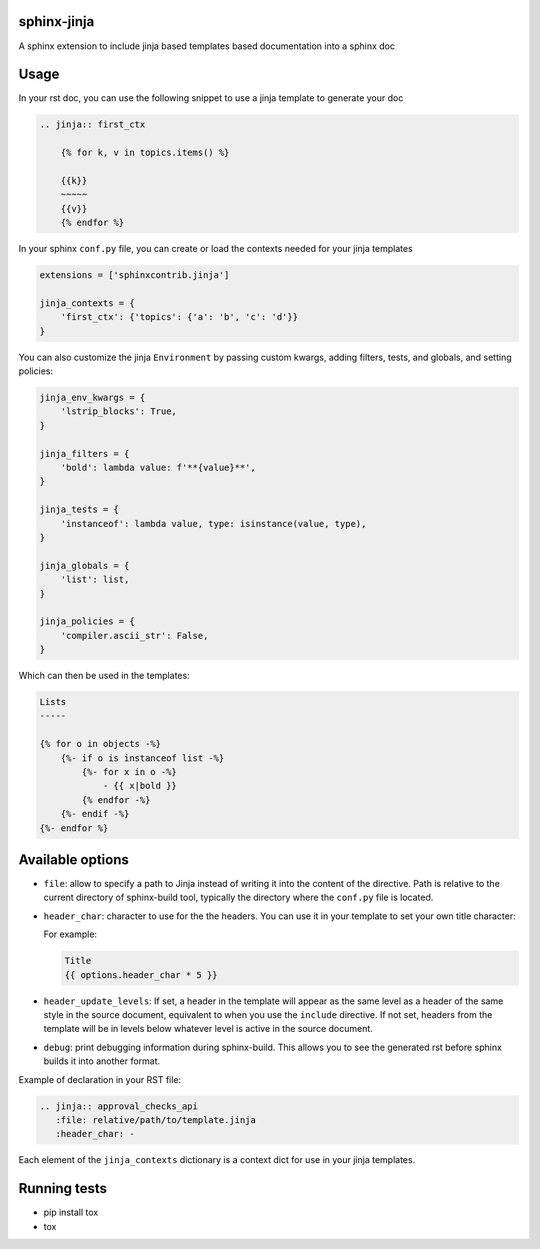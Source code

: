 
.. image:: https://github.com/tardyp/sphinx-jinja/actions/workflows/ci.yml/badge.svg

sphinx-jinja
============

A sphinx extension to include jinja based templates based documentation into a sphinx doc

Usage
=====

In your rst doc, you can use the following snippet to use a jinja template to generate your doc

.. code:: rst

    .. jinja:: first_ctx

        {% for k, v in topics.items() %}

        {{k}}
        ~~~~~
        {{v}}
        {% endfor %}

In your sphinx ``conf.py`` file, you can create or load the contexts needed for your jinja templates

.. code:: python

    extensions = ['sphinxcontrib.jinja']

    jinja_contexts = {
        'first_ctx': {'topics': {'a': 'b', 'c': 'd'}}
    }

You can also customize the jinja ``Environment`` by passing custom kwargs, adding filters, tests, and globals, and setting policies:

.. code:: python

    jinja_env_kwargs = {
        'lstrip_blocks': True,
    }

    jinja_filters = {
        'bold': lambda value: f'**{value}**',
    }

    jinja_tests = {
        'instanceof': lambda value, type: isinstance(value, type),
    }

    jinja_globals = {
        'list': list,
    }

    jinja_policies = {
        'compiler.ascii_str': False,
    }

Which can then be used in the templates:

.. code:: rst

    Lists
    -----

    {% for o in objects -%}
        {%- if o is instanceof list -%}
            {%- for x in o -%}
                - {{ x|bold }}
            {% endfor -%}
        {%- endif -%}
    {%- endfor %}


Available options
=================

- ``file``: allow to specify a path to Jinja instead of writing it into the content of the
  directive. Path is relative to the current directory of sphinx-build tool, typically the directory
  where the ``conf.py`` file is located.

- ``header_char``: character to use for the the headers. You can use it in your template to set your
  own title character:

  For example:

  .. code:: rst

      Title
      {{ options.header_char * 5 }}

- ``header_update_levels``: If set, a header in the template will appear as the same level as a
  header of the same style in the source document, equivalent to when you use the ``include``
  directive. If not set, headers from the template will be in levels below whatever level is active
  in the source document.

- ``debug``: print debugging information during sphinx-build. This allows you to see the generated
  rst before sphinx builds it into another format.

Example of declaration in your RST file:

.. code:: rst

      .. jinja:: approval_checks_api
         :file: relative/path/to/template.jinja
         :header_char: -

Each element of the ``jinja_contexts`` dictionary is a context dict for use in your jinja templates.


Running tests
=============

* pip install tox
* tox
